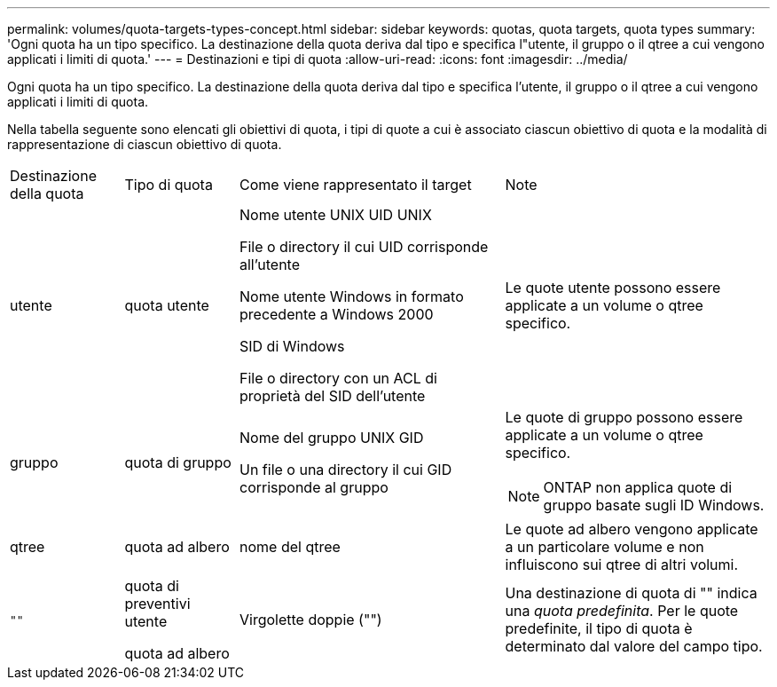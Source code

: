 ---
permalink: volumes/quota-targets-types-concept.html 
sidebar: sidebar 
keywords: quotas, quota targets, quota types 
summary: 'Ogni quota ha un tipo specifico. La destinazione della quota deriva dal tipo e specifica l"utente, il gruppo o il qtree a cui vengono applicati i limiti di quota.' 
---
= Destinazioni e tipi di quota
:allow-uri-read: 
:icons: font
:imagesdir: ../media/


[role="lead"]
Ogni quota ha un tipo specifico. La destinazione della quota deriva dal tipo e specifica l'utente, il gruppo o il qtree a cui vengono applicati i limiti di quota.

Nella tabella seguente sono elencati gli obiettivi di quota, i tipi di quote a cui è associato ciascun obiettivo di quota e la modalità di rappresentazione di ciascun obiettivo di quota.

[cols="15,15,35,35"]
|===


| Destinazione della quota | Tipo di quota | Come viene rappresentato il target | Note 


 a| 
utente
 a| 
quota utente
 a| 
Nome utente UNIX UID UNIX

File o directory il cui UID corrisponde all'utente

Nome utente Windows in formato precedente a Windows 2000

SID di Windows

File o directory con un ACL di proprietà del SID dell'utente
 a| 
Le quote utente possono essere applicate a un volume o qtree specifico.



 a| 
gruppo
 a| 
quota di gruppo
 a| 
Nome del gruppo UNIX GID

Un file o una directory il cui GID corrisponde al gruppo
 a| 
Le quote di gruppo possono essere applicate a un volume o qtree specifico.


NOTE: ONTAP non applica quote di gruppo basate sugli ID Windows.



 a| 
qtree
 a| 
quota ad albero
 a| 
nome del qtree
 a| 
Le quote ad albero vengono applicate a un particolare volume e non influiscono sui qtree di altri volumi.



 a| 
`""`
 a| 
quota di preventivi utente

quota ad albero
 a| 
Virgolette doppie ("")
 a| 
Una destinazione di quota di "" indica una _quota predefinita_. Per le quote predefinite, il tipo di quota è determinato dal valore del campo tipo.

|===